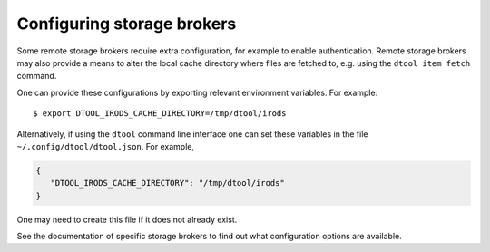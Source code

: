 Configuring storage brokers
===========================

Some remote storage brokers require extra configuration, for example to enable
authentication. Remote storage brokers may also provide a means to alter the
local cache directory where files are fetched to, e.g. using the ``dtool item
fetch`` command.

One can provide these configurations by exporting relevant environment variables.
For example::

    $ export DTOOL_IRODS_CACHE_DIRECTORY=/tmp/dtool/irods 

Alternatively, if using the ``dtool`` command line interface one can set these
variables in the file ``~/.config/dtool/dtool.json``. For example,

.. code-block:: json

    {
       "DTOOL_IRODS_CACHE_DIRECTORY": "/tmp/dtool/irods"
    }

One may need to create this file if it does not already exist.

See the documentation of specific storage brokers to find out what configuration
options are available.
